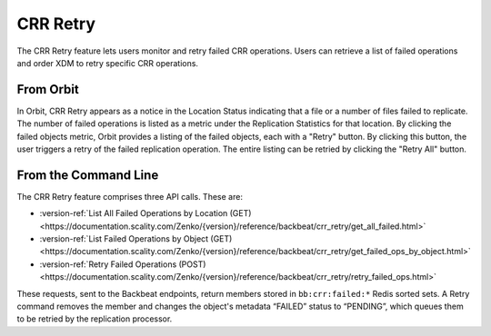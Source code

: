 .. _crr_retry:

CRR Retry
=========

The CRR Retry feature lets users monitor and retry failed CRR
operations. Users can retrieve a list of failed operations and order
XDM to retry specific CRR operations.

From Orbit
----------

In Orbit, CRR Retry appears as a notice in the Location Status indicating that a
file or a number of files failed to replicate. The number of failed operations
is listed as a metric under the Replication Statistics for that location. By
clicking the failed objects metric, Orbit provides a listing of the failed
objects, each with a "Retry" button. By clicking this button, the user triggers
a retry of the failed replication operation. The entire listing can be retried
by clicking the "Retry All" button.

From the Command Line
---------------------

The CRR Retry feature comprises three API calls. These are:

* :version-ref:`List All Failed Operations by Location (GET) <https://documentation.scality.com/Zenko/{version}/reference/backbeat/crr_retry/get_all_failed.html>`
* :version-ref:`List Failed Operations by Object (GET) <https://documentation.scality.com/Zenko/{version}/reference/backbeat/crr_retry/get_failed_ops_by_object.html>`  
* :version-ref:`Retry Failed Operations (POST) <https://documentation.scality.com/Zenko/{version}/reference/backbeat/crr_retry/retry_failed_ops.html>`

These requests, sent to the Backbeat endpoints, return members stored in
``bb:crr:failed:*`` Redis sorted sets. A Retry command removes the member and
changes the object's metadata “FAILED” status to “PENDING”, which queues them to
be retried by the replication processor.

.. _`Object Lifecycle Management`: ../Lifecycle_Management/Object_Lifecycle_Management.html

